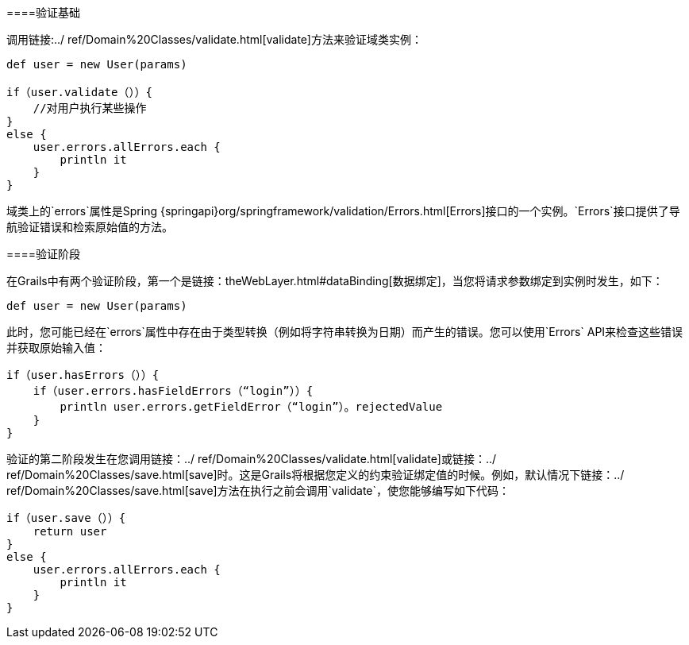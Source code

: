 ====验证基础

调用链接:../ ref/Domain%20Classes/validate.html[validate]方法来验证域类实例：

[source，groovy]
----
def user = new User(params)

if（user.validate（））{
    //对用户执行某些操作
}
else {
    user.errors.allErrors.each {
        println it
    }
}
----

域类上的`errors`属性是Spring {springapi}org/springframework/validation/Errors.html[Errors]接口的一个实例。`Errors`接口提供了导航验证错误和检索原始值的方法。

====验证阶段

在Grails中有两个验证阶段，第一个是链接：theWebLayer.html#dataBinding[数据绑定]，当您将请求参数绑定到实例时发生，如下：

[source，groovy]
----
def user = new User(params)
----

此时，您可能已经在`errors`属性中存在由于类型转换（例如将字符串转换为日期）而产生的错误。您可以使用`Errors` API来检查这些错误并获取原始输入值：

[source，groovy]
----
if（user.hasErrors（））{
    if（user.errors.hasFieldErrors（“login”））{
        println user.errors.getFieldError（“login”）。rejectedValue
    }
}
----

验证的第二阶段发生在您调用链接：../ ref/Domain%20Classes/validate.html[validate]或链接：../ ref/Domain%20Classes/save.html[save]时。这是Grails将根据您定义的约束验证绑定值的时候。例如，默认情况下链接：../ ref/Domain%20Classes/save.html[save]方法在执行之前会调用`validate`，使您能够编写如下代码：

[source，groovy]
----
if（user.save（））{
    return user
}
else {
    user.errors.allErrors.each {
        println it
    }
}
----